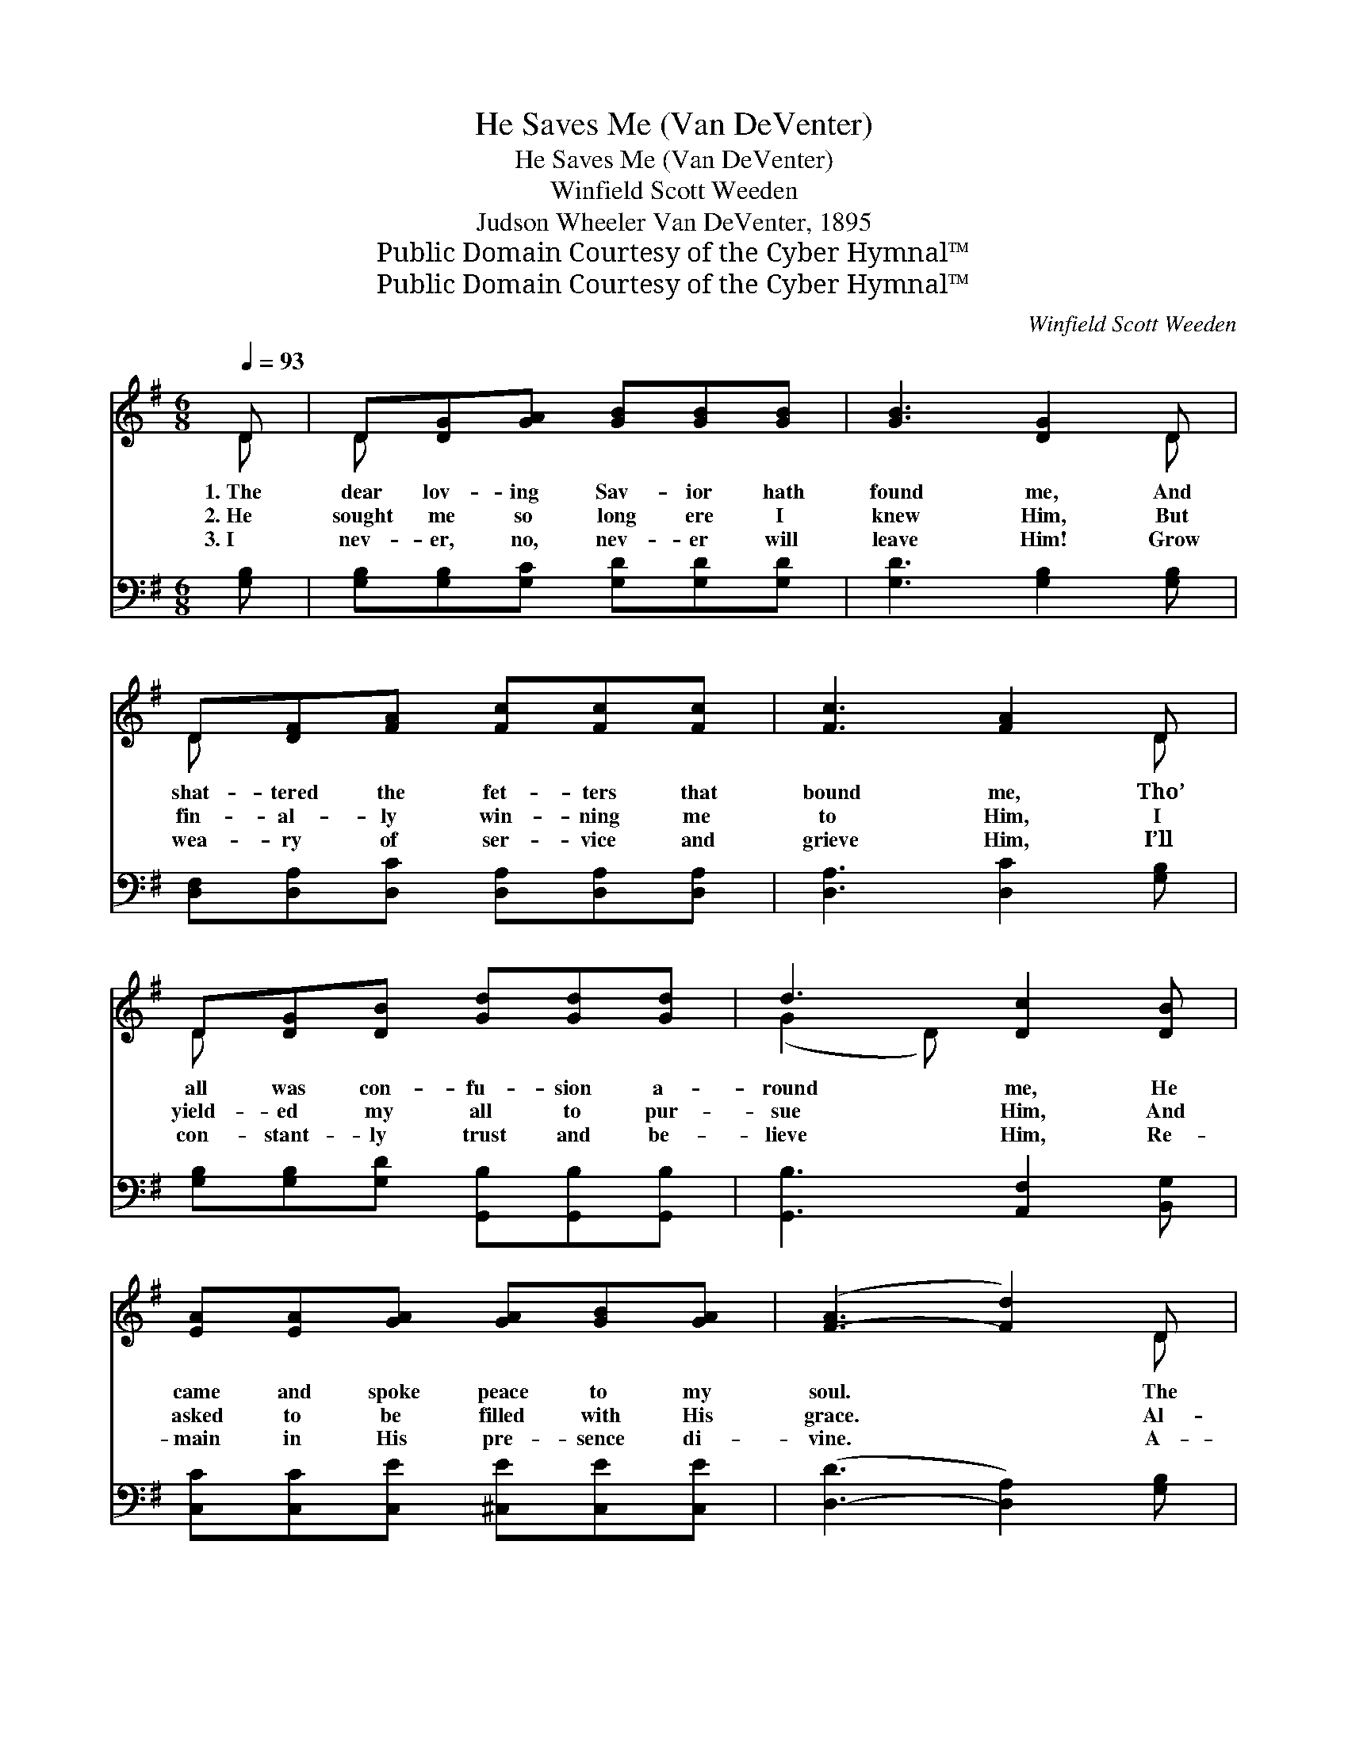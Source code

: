 X:1
T:He Saves Me (Van DeVenter)
T:He Saves Me (Van DeVenter)
T:Winfield Scott Weeden
T:Judson Wheeler Van DeVenter, 1895
T:Public Domain Courtesy of the Cyber Hymnal™
T:Public Domain Courtesy of the Cyber Hymnal™
C:Winfield Scott Weeden
Z:Public Domain
Z:Courtesy of the Cyber Hymnal™
%%score ( 1 2 ) ( 3 4 )
L:1/8
Q:1/4=93
M:6/8
K:G
V:1 treble 
V:2 treble 
V:3 bass 
V:4 bass 
V:1
 D | D[DG][GA] [GB][GB][GB] | [GB]3 [DG]2 D | D[DF][FA] [Fc][Fc][Fc] | [Fc]3 [FA]2 D | %5
w: 1.~The|dear lov- ing Sav- ior hath|found me, And|shat- tered the fet- ters that|bound me, Tho’|
w: 2.~He|sought me so long ere I|knew Him, But|fin- al- ly win- ning me|to Him, I|
w: 3.~I|nev- er, no, nev- er will|leave Him! Grow|wea- ry of ser- vice and|grieve Him, I’ll|
 D[DG][DB] [Gd][Gd][Gd] | d3 [Dc]2 [DB] | [EA][EA][GA] [GA][GB][GA] | ([F-A]3 [Fd]2) D | %9
w: all was con- fu- sion a-|round me, He|came and spoke peace to my|soul. * The|
w: yield- ed my all to pur-|sue Him, And|asked to be filled with His|grace. * Al-|
w: con- stant- ly trust and be-|lieve Him, Re-|main in His pre- sence di-|vine. * A-|
 D[DG][GA] [GB][GB][GB] | [GB]3 [DG]2 D | D[DF][FA] [Fc][Fc][Fc] | [Fc]3 [FA]2 D | %13
w: bless- èd Re- deem- er that|bought me, In|ten- der- ness con- stant- ly|sought me, The|
w: though a vile sin- ner be-|fore Him, Thro’|faith I was led to im-|plore Him, And|
w: bid- ing in love ev- er|flow- ing, In|know- ledge and grace ev- er|grow- ing, Con-|
 D[DG][DB] [Gd][Gd][Gd] | d3 [Dc]2 [DB] | [EA][EB][Ec] [GB][FB][FA] | [DG]3- [DG]2 || %17
w: way of sal- va- tion He|taught me, And|made my heart per- fect- ly|whole. *|
w: now I re- joice and a-|dore Him, Re-|stored to His lov- ing em-|brace. *|
w: fid- ing im- pli- cit- ly,|know- ing That|Je- sus the Sav- ior is|mine. *|
"^Refrain" [Gd] | [Gd]3 [GB]2 [Gd] | [Gd]3 [GB]2 D | DGB [Gd][Ge]>[Gd] | d3 [Fc]2 [Ac] | %22
w: |||||
w: He|saves me, He|saves me, His|love fills my soul, hal- le-|lu- jah! Oh,|
w: |||||
 [Ac]3 [FA]2 [Ac] | [Ac]3 [FA]2 D x | DFA [Ac][Bd]>[Ac] | [GB]3- [GB]2 [Gd] | [Gd]3 [GB]2 [Gd] | %27
w: |||||
w: glo- ry! oh,|glo- ry! His|Spir- it a- bid- eth with-|in; * He|saves me, He|
w: |||||
 [Gd]3 [GB]2 D | DGB [Gd][Ge]>[Gd] | d3 [Fc]2 [Ac] | [Ac]3 [FA]2 [Ac] | [Ac]3 [FA]2 D x | %32
w: |||||
w: saves me, His|love fills my soul, hal- le-|lu- jah! Oh,|glo- ry! oh,|glo- ry! His|
w: |||||
 DFA [Fc]"^riten."[FB][DA] | [DG]3- [DG]2 |] %34
w: ||
w: blood cleans- eth me from all|sin. *|
w: ||
V:2
 D | D x5 | x5 D | D x5 | x5 D | D x5 | (G2 D) x3 | x6 | x5 D | D x5 | x5 D | D x5 | x5 D | D x5 | %14
 (G2 D) x3 | x6 | x5 || x | x6 | x5 D | DGB x3 | (G2 D) x3 | x6 | x5 D x | DFA x3 | x6 | x6 | %27
 x5 D | DGB x3 | (G2 D) x3 | x6 | x5 D x | DFA x3 | x5 |] %34
V:3
 [G,B,] | [G,B,][G,B,][G,C] [G,D][G,D][G,D] | [G,D]3 [G,B,]2 [G,B,] | %3
 [D,F,][D,A,][D,C] [D,A,][D,A,][D,A,] | [D,A,]3 [D,C]2 [G,B,] | %5
 [G,B,][G,B,][G,D] [G,,B,][G,,B,][G,,B,] | [G,,B,]3 [A,,F,]2 [B,,G,] | %7
 [C,C][C,C][C,E] [^C,E][C,E][C,E] | ([D,-D]3 [D,A,]2) [G,B,] | [G,B,][G,B,][G,C] [G,D][G,D][G,D] | %10
 [G,D]3 [G,B,]2 [G,B,] | [D,F,][D,A,][D,C] [D,A,][D,A,][D,A,] | [D,A,]3 [D,C]2 [G,B,] | %13
 [G,B,][G,B,][G,D] [G,,B,][G,,B,][G,,B,] | [G,,B,]3 [G,,F,]2 [B,,G,] | %15
 [C,A,][B,,^G,][A,,A,] [D,=G,][D,D][D,C] | [G,B,]3- [G,B,]2 || [G,B,] | [G,B,]3 [G,D]2 D, | %19
 [G,B,]3 [G,D]2 D, | D,G,B, [G,B,][G,C]>[G,B,] | [D,B,]3 [D,A,]2 [D,D] | z [D,D]2 [D,D] x2 | %23
 z [D,D]2 D, x3 | D,F,A, [D,D][D,D]>[D,D] | [G,D]3- [G,D]2 [G,B,] | [G,B,]3 [G,D]2 [G,B,] | %27
 [G,B,]3 [G,B,]2 D, | D,G,B, [G,B,][G,C]>[G,B,] | [D,B,]3 [D,A,]2 [D,D] | z [D,D]2 [D,D] x2 | %31
 z [D,D]2 D, x3 | D,F,A, [D,E][D,D][D,C] | [G,,G,B,]3- [G,,G,B,]2 |] %34
V:4
 x | x6 | x6 | x6 | x6 | x6 | x6 | x6 | x6 | x6 | x6 | x6 | x6 | x6 | x6 | x6 | x5 || x | %18
 (G,,B,,D,) x D, x | (G,,B,,D,) x D, x | D,G,B, x3 | x6 | [D,D]3 (F,A,) x | ([D,D]3 F,A,) x D, | %24
 D,F,A, x3 | x6 | (G,,B,,D,) x3 | (G,,B,,D,) x D, x | D,G,B, x3 | x6 | ([D,D]3 F,A,) x | %31
 ([D,D]3 F,A,) x D, | D,F,A, x3 | x5 |] %34

